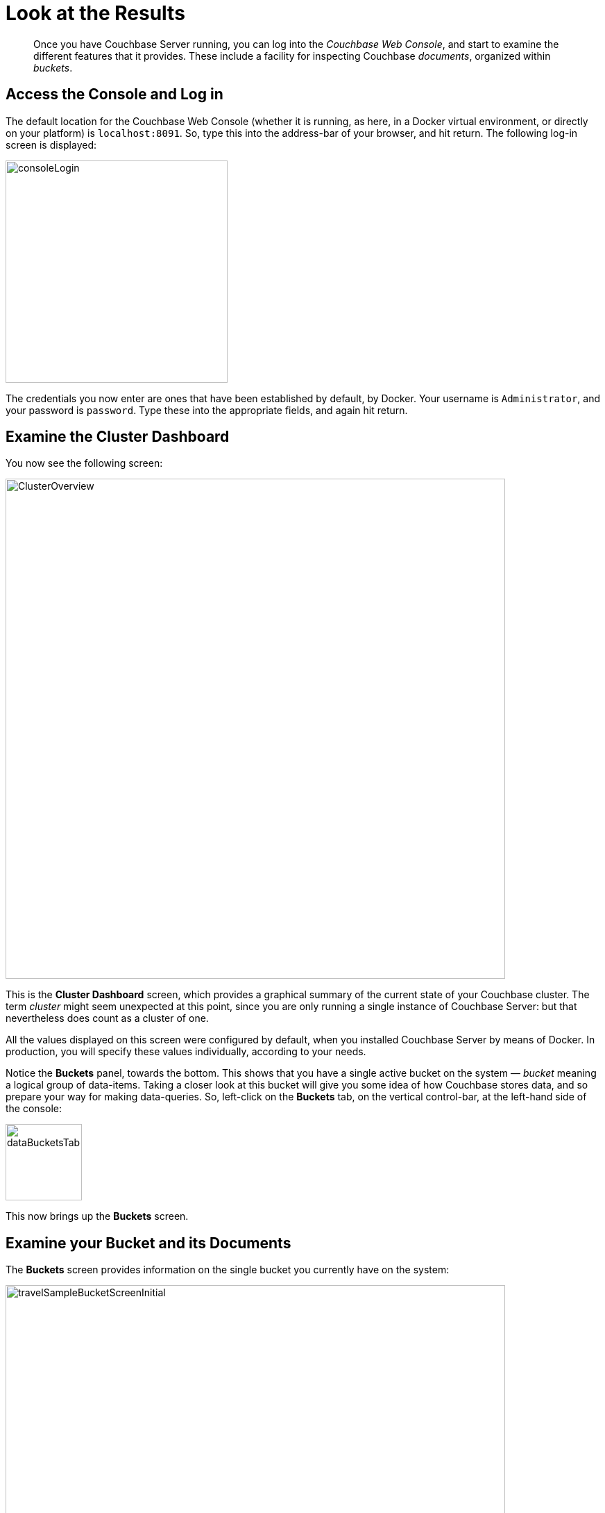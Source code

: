 [#lookAtTheResults]
= Look at the Results

[abstract]
Once you have Couchbase Server running, you can log into the _Couchbase Web Console_, and start to examine the different features that it provides.
These include a facility for inspecting Couchbase _documents_, organized within _buckets_.

== Access the Console and Log in

The default location for the Couchbase Web Console (whether it is running, as here, in a Docker virtual environment, or directly on your platform) is `localhost:8091`.
So, type this into the address-bar of your browser, and hit return.
The following log-in screen is displayed:

[#console_login]
image::consoleLogin.png[,320,align=left]

The credentials you now enter are ones that have been established by default, by Docker.
Your username is `Administrator`, and your password is `password`.
Type these into the appropriate fields, and again hit return.

== Examine the Cluster Dashboard

You now see the following screen:

[#cluster_overview]
image::ClusterOverview.png[,720,align=left]

This is the [.uicontrol]*Cluster Dashboard* screen, which provides a graphical summary of the current state of your Couchbase cluster.
The term _cluster_ might seem unexpected at this point, since you are only running a single instance of Couchbase Server: but that nevertheless does count as a cluster of one.

All the values displayed on this screen were configured by default, when you installed Couchbase Server by means of Docker.
In production, you will specify these values individually, according to your needs.

Notice the [.uicontrol]*Buckets* panel, towards the bottom.
This shows that you have a single active bucket on the system — _bucket_ meaning a logical group of data-items.
Taking a closer look at this bucket will give you some idea of how Couchbase stores data, and so prepare your way for making data-queries.
So, left-click on the [.uicontrol]*Buckets* tab, on the vertical control-bar, at the left-hand side of the console:

[#data_buckets_tab]
image::dataBucketsTab.png[,110,align=left]

This now brings up the [.uicontrol]*Buckets* screen.

== Examine your Bucket and its Documents

The [.uicontrol]*Buckets* screen provides information on the single bucket you currently have on the system:

[#travel_sample_bucket_screen_initial]
image::travelSampleBucketScreenInitial.png[,720,align=left]

The name of the single bucket, `travel-sample` appears towards the left of the single row.
Additional information is provided in columns, across the row.

To inspect the individual documents contained within this bucket, left-click on the [.uicontrol]*Documents* button, which is towards the right of the `travel-sample` row.

[#document_button]
image::documentsButton.png[,110,align=left]

The display now changes to the following:

[#travel_sample_bucket_screen]
image::travelSampleBucketScreen.png[,720,align=left]

This shows, in a succession of page-views, the Couchbase documents that are contained within the bucket.
In the upper panel, the following interactive components are provided:

* *Bucket*: Displays the name of the bucket whose documents are being viewed.
Use the control at the right of the field to select other available buckets, from a pull-down menu.
+
{blank}

* *Limit*: Displays an integer indicating the maximum number of rows (each corresponding to a document) that can be displayed.
+
{blank}

* *Offset*: Displays an integer indicating the number of documents in the entire set of the current bucket that should be skipped, before display begins.
+
{blank}

* *Where*: Accepts a _N1QL_ query, which determines the subset of documents displayed.
(N1QL is introduced later in this sequence.)
+
{blank}

* [.uicontrol]*Retrieve Docs*: Left-click to retrieve documents from the current bucket, as determined by the values entered in the interactive fields to the left of the button.

In the lower panel, each document is represented by an individual row.
The ID of the document appears to the left, in the *id* column.
At the extreme left of the column, for each row, appear four buttons.
From left to right, these are:

* *Save changes to document*: If you make changes (as described below), this button becomes active for the current row.
By left-clicking, you save the changes to the document.
+
{blank}

* *Make a copy of this document*: If you left-click on this, the [.uicontrol]*Save As* dialog appears:
+
[#save_as_dialog]
image::saveAsDialog.png[,280,align=left]
+
{blank}
+
Either left-click the btn:[Save] button to save the copy under the placeholder-name provided, or edit the placeholder-name before saving.

* *Edit document as JSON*: Left-click on this button to bring up the [.uicontrol]*Edit Document* dialog, which allows direct edits to be made:
+
[#edit_document_dialog]
image::editDocumentDialog.png[,480,align=left]
+
{blank}
+
The document consists of a series of _name-value_ (or, as they are sometimes expressed, _key-value_) pairs.
You can make modifications to these directly, in this editor.
As will be demonstrated later, Couchbase Server allows you to search for keys, and return the corresponding values, by means of a _query_.
For example, here, if you searched on the name `country`, you would return the value `United States`; if on the name `icao`, the value `MLA`.
+
{blank}
+
Left-click on the btn:[Save] button, to save.
Note that at the extreme upper right of the *Documents* screen is the [.uicontrol]*Add Document* button.
Left-click on this to bring up the *Add Document* dialog which (like the *Save As* dialog previously described) allows a document-name to be specified.
Subsequently, you can create and save a new document, in the *Edit Document* dialog.

* *Delete this document*: Left-click on this button to delete the document on the current row.

In the main body of the display, the JSON document is displayed as text.
Note that you can also view the document in tabular form, by switching the toggle that appears immediately above the main panel:

[#document_display_toggle]
image::documentDisplayToggle.png[,110,align=left]

The main display-panel now appears as follows:

[#travel_sample_bucket_screen_with_table]
image::travelSampleBucketScreenWithTable.png[,720,align=left]

Each key in the current document has its own column, in which the corresponding value for each document is provided, row by row.
All value-fields are interactively editable, and can be expanded by selecting and dragging the lower-right corner of the field.

To view successive sets of documents, left-click the [.uicontrol]*Next Batch* button, at the upper right.

== Next

Now that you have a basic familiarity with the way in which Couchbase Server organizes data, you can start to define and execute _queries_, in order to return specific data-subsets.
You'll experiment with this in the next section, xref:getting-started:try-a-query.adoc[Run Your First N1QL Query].

== Other Destinations

To learn more about the Couchbase data-model, take a look at the introduction to xref:data-modeling:intro-data-modeling.adoc[Data Modeling Basics].
This provides an extensive _conceptual_ account of Couchbase buckets.
Additional, _practical_ information can be found in the section xref:clustersetup:bucket-setup.adoc[Setting Up Buckets].
